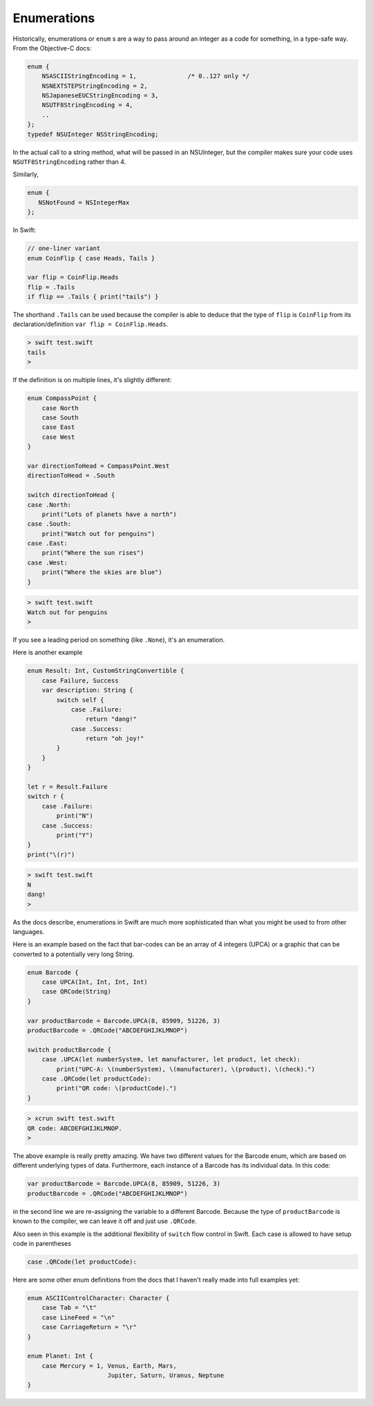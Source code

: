 .. _enums:

************
Enumerations
************

Historically, enumerations or ``enum`` s are a way to pass around an integer as a code for something, in a type-safe way.  From the Objective-C docs:

.. sourcecode:: objective-c

    enum {
        NSASCIIStringEncoding = 1,		/* 0..127 only */
        NSNEXTSTEPStringEncoding = 2,
        NSJapaneseEUCStringEncoding = 3,
        NSUTF8StringEncoding = 4,
        ..
    };
    typedef NSUInteger NSStringEncoding;

In the actual call to a string method, what will be passed in an NSUInteger, but the compiler makes sure your code uses  ``NSUTF8StringEncoding`` rather than 4.

Similarly, 

.. sourcecode:: objective-c

    enum {
       NSNotFound = NSIntegerMax
    };

In Swift:

.. sourcecode:: bash

    // one-liner variant
    enum CoinFlip { case Heads, Tails }

    var flip = CoinFlip.Heads
    flip = .Tails
    if flip == .Tails { print("tails") }

The shorthand ``.Tails`` can be used because the compiler is able to deduce that the type of ``flip`` is ``CoinFlip`` from its declaration/definition ``var flip = CoinFlip.Heads``.
    
.. sourcecode:: objective-c

    > swift test.swift 
    tails
    > 

If the definition is on multiple lines, it's slightly different:

.. sourcecode:: bash

    enum CompassPoint {
        case North
        case South
        case East
        case West
    }

    var directionToHead = CompassPoint.West
    directionToHead = .South

    switch directionToHead {
    case .North:
        print("Lots of planets have a north")
    case .South:
        print("Watch out for penguins")
    case .East:
        print("Where the sun rises")
    case .West:
        print("Where the skies are blue")
    }

.. sourcecode:: bash

    > swift test.swift 
    Watch out for penguins
    >
    
If you see a leading period on something (like ``.None``), it's an enumeration.

Here is another example

.. sourcecode:: bash

    enum Result: Int, CustomStringConvertible {
        case Failure, Success
        var description: String {
            switch self {
                case .Failure:
                    return "dang!"
                case .Success:
                    return "oh joy!"
            }
        }
    }

    let r = Result.Failure
    switch r {
        case .Failure: 
            print("N")
        case .Success: 
            print("Y")
    }
    print("\(r)")

.. sourcecode:: bash

    > swift test.swift
    N
    dang!
    >

As the docs describe, enumerations in Swift are much more sophisticated than what you might be used to from other languages.

Here is an example based on the fact that bar-codes can be an array of 4 integers (UPCA) or a graphic that can be converted to a potentially very long String.

.. sourcecode:: bash

    enum Barcode {
        case UPCA(Int, Int, Int, Int)
        case QRCode(String)
    }

    var productBarcode = Barcode.UPCA(8, 85909, 51226, 3)
    productBarcode = .QRCode("ABCDEFGHIJKLMNOP")

    switch productBarcode {
        case .UPCA(let numberSystem, let manufacturer, let product, let check):
            print("UPC-A: \(numberSystem), \(manufacturer), \(product), \(check).")
        case .QRCode(let productCode):
            print("QR code: \(productCode).")
    }
    
.. sourcecode:: bash

    > xcrun swift test.swift 
    QR code: ABCDEFGHIJKLMNOP.
    >

The above example is really pretty amazing.  We have two different values for the Barcode enum, which are based on different underlying types of data.  Furthermore, each instance of a Barcode has its individual data.  In this code:

.. sourcecode:: bash

    var productBarcode = Barcode.UPCA(8, 85909, 51226, 3)
    productBarcode = .QRCode("ABCDEFGHIJKLMNOP")

in the second line we are re-assigning the variable to a different Barcode.  Because the type of ``productBarcode`` is known to the compiler, we can leave it off and just use ``.QRCode``.

Also seen in this example is the additional flexibility of ``switch`` flow control in Swift.  Each case is allowed to have setup code in parentheses

.. sourcecode:: bash

    case .QRCode(let productCode):

Here are some other enum definitions from the docs that I haven't really made into full examples yet:

.. sourcecode:: objective-c

    enum ASCIIControlCharacter: Character {
        case Tab = "\t"
        case LineFeed = "\n"
        case CarriageReturn = "\r"
    }

    enum Planet: Int {
        case Mercury = 1, Venus, Earth, Mars, 
                          Jupiter, Saturn, Uranus, Neptune 
    }
